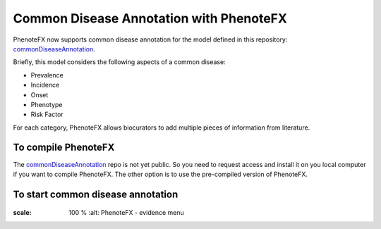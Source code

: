 .. _tutorial_common_disease:

========================================
Common Disease Annotation with PhenoteFX
========================================

PhenoteFX now supports common disease annotation for the model defined in this repository: `commonDiseaseAnnotation`_.

.. _commonDiseaseAnnotation: https://github.com/monarch-initiative/commonDiseaseAnnotation

Briefly, this model considers the following aspects of a common disease:

- Prevalence
- Incidence
- Onset
- Phenotype
- Risk Factor

For each category, PhenoteFX allows biocurators to add multiple pieces of information from literature.


To compile PhenoteFX
~~~~~~~~~~~~~~~~~~~~
The `commonDiseaseAnnotation`_ repo is not yet public. So you need to request access and install it on you local computer if you want to compile PhenoteFX. The other option is to use the pre-compiled version of PhenoteFX.

.. _commonDiseaseAnnotation: https://github.com/monarch-initiative/commonDiseaseAnnotation

To start common disease annotation
~~~~~~~~~~~~~~~~~~~~~~~~~~~~~~~~~~




.. figure:: img/evidenceMenu.png
:scale: 100 %
    :alt: PhenoteFX - evidence menu


